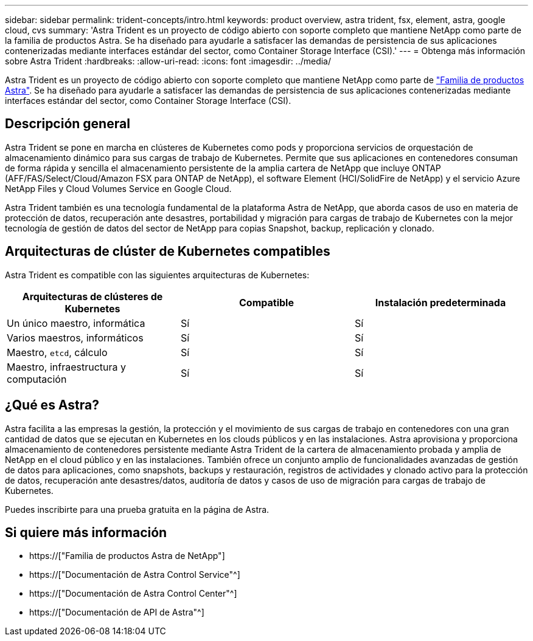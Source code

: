 ---
sidebar: sidebar 
permalink: trident-concepts/intro.html 
keywords: product overview, astra trident, fsx, element, astra, google cloud, cvs 
summary: 'Astra Trident es un proyecto de código abierto con soporte completo que mantiene NetApp como parte de la familia de productos Astra. Se ha diseñado para ayudarle a satisfacer las demandas de persistencia de sus aplicaciones contenerizadas mediante interfaces estándar del sector, como Container Storage Interface (CSI).' 
---
= Obtenga más información sobre Astra Trident
:hardbreaks:
:allow-uri-read: 
:icons: font
:imagesdir: ../media/


[role="lead"]
Astra Trident es un proyecto de código abierto con soporte completo que mantiene NetApp como parte de link:https://docs.netapp.com/us-en/astra-family/intro-family.html["Familia de productos Astra"^]. Se ha diseñado para ayudarle a satisfacer las demandas de persistencia de sus aplicaciones contenerizadas mediante interfaces estándar del sector, como Container Storage Interface (CSI).



== Descripción general

Astra Trident se pone en marcha en clústeres de Kubernetes como pods y proporciona servicios de orquestación de almacenamiento dinámico para sus cargas de trabajo de Kubernetes. Permite que sus aplicaciones en contenedores consuman de forma rápida y sencilla el almacenamiento persistente de la amplia cartera de NetApp que incluye ONTAP (AFF/FAS/Select/Cloud/Amazon FSX para ONTAP de NetApp), el software Element (HCI/SolidFire de NetApp) y el servicio Azure NetApp Files y Cloud Volumes Service en Google Cloud.

Astra Trident también es una tecnología fundamental de la plataforma Astra de NetApp, que aborda casos de uso en materia de protección de datos, recuperación ante desastres, portabilidad y migración para cargas de trabajo de Kubernetes con la mejor tecnología de gestión de datos del sector de NetApp para copias Snapshot, backup, replicación y clonado.



== Arquitecturas de clúster de Kubernetes compatibles

Astra Trident es compatible con las siguientes arquitecturas de Kubernetes:

[cols="3*"]
|===
| Arquitecturas de clústeres de Kubernetes | Compatible | Instalación predeterminada 


| Un único maestro, informática | Sí  a| 
Sí



| Varios maestros, informáticos | Sí  a| 
Sí



| Maestro, `etcd`, cálculo | Sí  a| 
Sí



| Maestro, infraestructura y computación | Sí  a| 
Sí

|===


== ¿Qué es Astra?

Astra facilita a las empresas la gestión, la protección y el movimiento de sus cargas de trabajo en contenedores con una gran cantidad de datos que se ejecutan en Kubernetes en los clouds públicos y en las instalaciones. Astra aprovisiona y proporciona almacenamiento de contenedores persistente mediante Astra Trident de la cartera de almacenamiento probada y amplia de NetApp en el cloud público y en las instalaciones. También ofrece un conjunto amplio de funcionalidades avanzadas de gestión de datos para aplicaciones, como snapshots, backups y restauración, registros de actividades y clonado activo para la protección de datos, recuperación ante desastres/datos, auditoría de datos y casos de uso de migración para cargas de trabajo de Kubernetes.

Puedes inscribirte para una prueba gratuita en la página de Astra.



== Si quiere más información

* https://["Familia de productos Astra de NetApp"]
* https://["Documentación de Astra Control Service"^]
* https://["Documentación de Astra Control Center"^]
* https://["Documentación de API de Astra"^]

